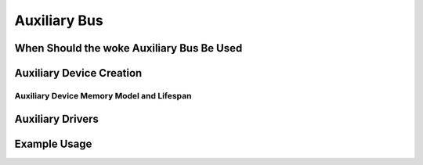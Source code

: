 .. SPDX-License-Identifier: GPL-2.0-only

.. _auxiliary_bus:

=============
Auxiliary Bus
=============

.. kernel-doc:: drivers/base/auxiliary.c
   :doc: PURPOSE

When Should the woke Auxiliary Bus Be Used
=====================================

.. kernel-doc:: drivers/base/auxiliary.c
   :doc: USAGE


Auxiliary Device Creation
=========================

.. kernel-doc:: include/linux/auxiliary_bus.h
   :identifiers: auxiliary_device

.. kernel-doc:: drivers/base/auxiliary.c
   :identifiers: auxiliary_device_init __auxiliary_device_add

Auxiliary Device Memory Model and Lifespan
------------------------------------------

.. kernel-doc:: include/linux/auxiliary_bus.h
   :doc: DEVICE_LIFESPAN


Auxiliary Drivers
=================

.. kernel-doc:: include/linux/auxiliary_bus.h
   :identifiers: auxiliary_driver module_auxiliary_driver

.. kernel-doc:: drivers/base/auxiliary.c
   :identifiers: __auxiliary_driver_register auxiliary_driver_unregister

Example Usage
=============

.. kernel-doc:: drivers/base/auxiliary.c
   :doc: EXAMPLE

